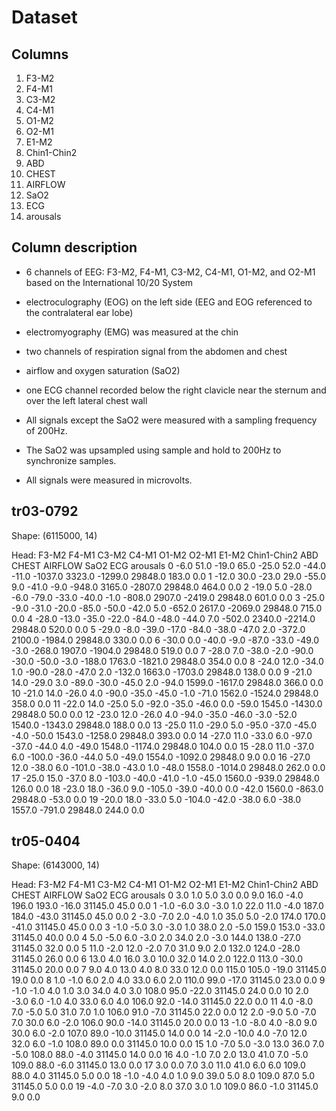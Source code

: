 * Dataset
** Columns
1) F3-M2
2) F4-M1
3) C3-M2
4) C4-M1
5) O1-M2
6) O2-M1
7) E1-M2
8) Chin1-Chin2
9) ABD
10) CHEST
11) AIRFLOW
12) SaO2
13) ECG
14) arousals

** Column description
- 6 channels of EEG: F3-M2, F4-M1, C3-M2, C4-M1, O1-M2, and O2-M1 based on the International 10/20 System
- electroculography (EOG) on the left side (EEG and EOG referenced to the contralateral ear lobe)
- electromyography (EMG) was measured at the chin
- two channels of respiration signal from the abdomen and chest
- airflow and oxygen saturation (SaO2)
- one ECG channel recorded below the right clavicle near the sternum and over the left lateral chest wall

- All signals except the SaO2 were measured with a sampling frequency of 200Hz.
- The SaO2 was upsampled using sample and hold to 200Hz to synchronize samples.
- All signals were measured in microvolts.

** tr03-0792
Shape: (6115000, 14)

Head:
    F3-M2  F4-M1  C3-M2  C4-M1  O1-M2  O2-M1  E1-M2  Chin1-Chin2     ABD   CHEST  AIRFLOW     SaO2    ECG  arousals
0    -6.0   51.0  -19.0   65.0  -25.0   52.0  -44.0        -11.0 -1037.0  3323.0  -1299.0  29848.0  183.0       0.0
1   -12.0   30.0  -23.0   29.0  -55.0    9.0  -41.0         -9.0  -948.0  3165.0  -2807.0  29848.0  464.0       0.0
2   -19.0    5.0  -28.0   -6.0  -79.0  -33.0  -40.0         -1.0  -808.0  2907.0  -2419.0  29848.0  601.0       0.0
3   -25.0   -9.0  -31.0  -20.0  -85.0  -50.0  -42.0          5.0  -652.0  2617.0  -2069.0  29848.0  715.0       0.0
4   -28.0  -13.0  -35.0  -22.0  -84.0  -48.0  -44.0          7.0  -502.0  2340.0  -2214.0  29848.0  520.0       0.0
5   -29.0   -8.0  -39.0  -17.0  -84.0  -38.0  -47.0          2.0  -372.0  2100.0  -1984.0  29848.0  330.0       0.0
6   -30.0    0.0  -40.0   -9.0  -87.0  -33.0  -49.0         -3.0  -268.0  1907.0  -1904.0  29848.0  519.0       0.0
7   -28.0    7.0  -38.0   -2.0  -90.0  -30.0  -50.0         -3.0  -188.0  1763.0  -1821.0  29848.0  354.0       0.0
8   -24.0   12.0  -34.0    1.0  -90.0  -28.0  -47.0          2.0  -132.0  1663.0  -1703.0  29848.0  138.0       0.0
9   -21.0   14.0  -29.0    3.0  -89.0  -30.0  -45.0          2.0   -94.0  1599.0  -1617.0  29848.0  366.0       0.0
10  -21.0   14.0  -26.0    4.0  -90.0  -35.0  -45.0         -1.0   -71.0  1562.0  -1524.0  29848.0  358.0       0.0
11  -22.0   14.0  -25.0    5.0  -92.0  -35.0  -46.0          0.0   -59.0  1545.0  -1430.0  29848.0   50.0       0.0
12  -23.0   12.0  -26.0    4.0  -94.0  -35.0  -46.0         -3.0   -52.0  1540.0  -1343.0  29848.0  188.0       0.0
13  -25.0   11.0  -29.0    5.0  -95.0  -37.0  -45.0         -4.0   -50.0  1543.0  -1258.0  29848.0  393.0       0.0
14  -27.0   11.0  -33.0    6.0  -97.0  -37.0  -44.0          4.0   -49.0  1548.0  -1174.0  29848.0  104.0       0.0
15  -28.0   11.0  -37.0    6.0 -100.0  -36.0  -44.0          5.0   -49.0  1554.0  -1092.0  29848.0    9.0       0.0
16  -27.0   12.0  -38.0    6.0 -101.0  -38.0  -43.0          1.0   -48.0  1558.0  -1014.0  29848.0  262.0       0.0
17  -25.0   15.0  -37.0    8.0 -103.0  -40.0  -41.0         -1.0   -45.0  1560.0   -939.0  29848.0  126.0       0.0
18  -23.0   18.0  -36.0    9.0 -105.0  -39.0  -40.0          0.0   -42.0  1560.0   -863.0  29848.0  -53.0       0.0
19  -20.0   18.0  -33.0    5.0 -104.0  -42.0  -38.0          6.0   -38.0  1557.0   -791.0  29848.0  244.0       0.0

** tr05-0404
Shape: (6143000, 14)

Head:
    F3-M2  F4-M1  C3-M2  C4-M1  O1-M2  O2-M1  E1-M2  Chin1-Chin2    ABD  CHEST  AIRFLOW     SaO2   ECG  arousals
0     3.0    1.0    5.0    3.0    0.0    9.0   16.0         -4.0  196.0  193.0    -16.0  31145.0  45.0       0.0
1    -1.0   -6.0    3.0   -3.0    1.0   22.0   11.0         -4.0  187.0  184.0    -43.0  31145.0  45.0       0.0
2    -3.0   -7.0    2.0   -4.0    1.0   35.0    5.0         -2.0  174.0  170.0    -41.0  31145.0  45.0       0.0
3    -1.0   -5.0    3.0   -3.0    1.0   38.0    2.0         -5.0  159.0  153.0    -33.0  31145.0  40.0       0.0
4     5.0   -5.0    6.0   -3.0    2.0   34.0    2.0         -3.0  144.0  138.0    -27.0  31145.0  32.0       0.0
5    11.0   -2.0   12.0   -2.0    7.0   31.0    9.0          2.0  132.0  124.0    -28.0  31145.0  26.0       0.0
6    13.0    4.0   16.0    3.0   10.0   32.0   14.0          2.0  122.0  113.0    -30.0  31145.0  20.0       0.0
7     9.0    4.0   13.0    4.0    8.0   33.0   12.0          0.0  115.0  105.0    -19.0  31145.0  19.0       0.0
8     1.0   -1.0    6.0    2.0    4.0   33.0    6.0          2.0  110.0   99.0    -17.0  31145.0  23.0       0.0
9    -1.0   -1.0    4.0    1.0    3.0   34.0    4.0          3.0  108.0   95.0    -22.0  31145.0  24.0       0.0
10    2.0   -3.0    6.0   -1.0    4.0   33.0    6.0          4.0  106.0   92.0    -14.0  31145.0  22.0       0.0
11    4.0   -8.0    7.0   -5.0    5.0   31.0    7.0          1.0  106.0   91.0     -7.0  31145.0  22.0       0.0
12    2.0   -9.0    5.0   -7.0    7.0   30.0    6.0         -2.0  106.0   90.0    -14.0  31145.0  20.0       0.0
13   -1.0   -8.0    4.0   -8.0    9.0   30.0    6.0         -2.0  107.0   89.0    -10.0  31145.0  14.0       0.0
14   -2.0  -10.0    4.0   -7.0   12.0   32.0    6.0         -1.0  108.0   89.0      0.0  31145.0  10.0       0.0
15    1.0   -7.0    5.0   -3.0   13.0   36.0    7.0         -5.0  108.0   88.0     -4.0  31145.0  14.0       0.0
16    4.0   -1.0    7.0    2.0   13.0   41.0    7.0         -5.0  109.0   88.0     -6.0  31145.0  13.0       0.0
17    3.0    0.0    7.0    3.0   11.0   41.0    6.0          6.0  109.0   88.0      4.0  31145.0   5.0       0.0
18   -1.0   -4.0    4.0    1.0    9.0   39.0    5.0          8.0  109.0   87.0      5.0  31145.0   5.0       0.0
19   -4.0   -7.0    3.0   -2.0    8.0   37.0    3.0          1.0  109.0   86.0     -1.0  31145.0   9.0       0.0
